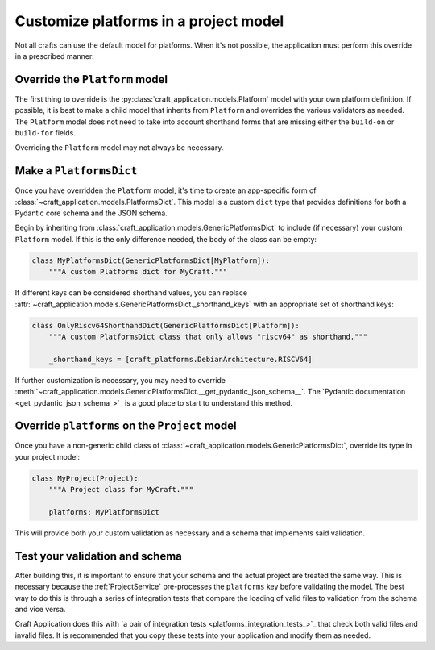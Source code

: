 Customize platforms in a project model
======================================

Not all crafts can use the default model for platforms. When it's not possible, the
application must perform this override in a prescribed manner:

Override the ``Platform`` model
-------------------------------

The first thing to override is the :py:class:`craft_application.models.Platform`
model with your own platform definition. If possible, it is best to make a child
model that inherits from ``Platform`` and overrides the various validators as needed.
The ``Platform`` model does not need to take into account shorthand forms that are
missing either the ``build-on`` or ``build-for`` fields.

Overriding the ``Platform`` model may not always be necessary.

Make a ``PlatformsDict``
------------------------

Once you have overridden the ``Platform`` model, it's time to create an app-specific
form of :class:`~craft_application.models.PlatformsDict`. This model is a custom
``dict`` type that provides definitions for both a Pydantic core schema and the JSON
schema.

Begin by inheriting from :class:`craft_application.models.GenericPlatformsDict` to
include (if necessary) your custom ``Platform`` model. If this is the only difference
needed, the body of the class can be empty:

.. code-block:: python

    class MyPlatformsDict(GenericPlatformsDict[MyPlatform]):
        """A custom Platforms dict for MyCraft."""

If different keys can be considered shorthand values, you can replace
:attr:`~craft_application.models.GenericPlatformsDict._shorthand_keys` with an
appropriate set of shorthand keys:

.. code-block:: python

    class OnlyRiscv64ShorthandDict(GenericPlatformsDict[Platform]):
        """A custom PlatformsDict class that only allows "riscv64" as shorthand."""

        _shorthand_keys = [craft_platforms.DebianArchitecture.RISCV64]

If further customization is necessary, you may need to override
:meth:`~craft_application.models.GenericPlatformsDict.__get_pydantic_json_schema__`.
The
`Pydantic documentation <get_pydantic_json_schema_>`_
is a good place to start to understand this method.

Override ``platforms`` on the ``Project`` model
-----------------------------------------------

Once you have a non-generic child class of
:class:`~craft_application.models.GenericPlatformsDict`, override its type in your
project model:

.. code-block:: python

    class MyProject(Project):
        """A Project class for MyCraft."""

        platforms: MyPlatformsDict

This will provide both your custom validation as necessary and a schema that implements
said validation.

Test your validation and schema
-------------------------------

After building this, it is important to ensure that your schema and the actual project
are treated the same way. This is necessary because the :ref:`ProjectService`
pre-processes the ``platforms`` key before validating the model. The best way to do
this is through a series of integration tests that compare the loading of valid files
to validation from the schema and vice versa.

Craft Application does this with `a pair of integration tests
<platforms_integration_tests_>`_
that check both valid files and invalid files. It is recommended that you copy these
tests into your application and modify them as needed.
